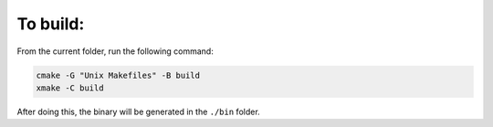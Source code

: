 
To build:
~~~~~~~~~

From the current folder, run the following command:

.. code-block:: console

  cmake -G "Unix Makefiles" -B build
  xmake -C build

After doing this, the binary will be generated in the ``./bin`` folder. 
